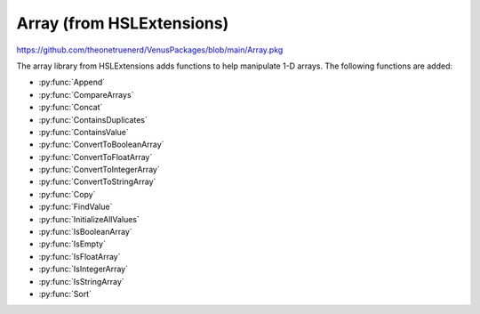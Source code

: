Array (from HSLExtensions)
=========================

https://github.com/theonetruenerd/VenusPackages/blob/main/Array.pkg

The array library from HSLExtensions adds functions to help manipulate 1-D arrays. The following functions are added:

- :py:func:`Append`
- :py:func:`CompareArrays`
- :py:func:`Concat`
- :py:func:`ContainsDuplicates`
- :py:func:`ContainsValue`
- :py:func:`ConvertToBooleanArray`
- :py:func:`ConvertToFloatArray`
- :py:func:`ConvertToIntegerArray`
- :py:func:`ConvertToStringArray`
- :py:func:`Copy`
- :py:func:`FindValue`
- :py:func:`InitializeAllValues`
- :py:func:`IsBooleanArray`
- :py:func:`IsEmpty`
- :py:func:`IsFloatArray`
- :py:func:`IsIntegerArray`
- :py:func:`IsStringArray`
- :py:func:`Sort`

.. py:function:: Append(array io_arrValuesA, array i_arrValuesB)

  This function updates the array io_arrValuesA to add all the values from i_arrValuesB at the end of the array.

  :params io_arrValuesA: The array to which the values will be added 
  :params i_arrValuesB: The array from which the values will be added
  :type io_arrValuesA: Array
  :type i_arrValuesB: Array
  :return: None
  :rtype: N/A

.. py:function:: CompareArrays(array i_arrExpectedValues, array i_arrActualValues, array o_arrMissingValues, array o_arrNotExpectedValues)

  This function compares two arrays and outputs arrays of values which are missing from the first array but present in the second, and values which are present in the second array but not in the first.

  :params i_arrExpectedValues: The first array, which the second array will be checked against, usually is the array of expected values
  :params i_arrActualValues: The second array, which will use the first array as a template when comparing against, usually is your "actual" array
  :params o_arrMissingValues: An output array of values which are present in the first array but not the second 
  :params o_arrNotExpectedValues: An output array of values which are present in the second array but not the first (i.e. unexpected values in your actual data)
  :type i_arrExpectedValues: Array
  :type i_arrActualValues: Array
  :type o_arrMissingValues: Array
  :type o_arrNotExpectedValues: Array
  :return: True if both arrays contain the same values (resulting in empty output arrays), false if arrays don't contain the same values (in which case the output arrays will have data in them)
  :rtype: Boolean

.. py:function:: Concat(array i_arrValuesA, array i_arrValuesB)

  This function appends one array to the other and then returns the concatenated array. The difference between this and the :py:func:`Append` function is that the Append function updates an existing array, whereas this function doesn't change the existing arrays and instead returns a new array.

  :params i_arrValuesA: The array to which the values will be added
  :params i_arrValuesB: The array from which the values will be added
  :type i_arrValuesA: Array
  :type i_arrValuesB: Array
  :return: A new array which is the concatenated version of the input arrays
  :rtype: Array

.. py:function:: ContainsDuplicates(array i_arrValues)

  This function checks whether the input array has multiple of the same value in it

  :params i_arrValues: The array to be checked
  :type i_arrValues: Array
  :return: An array with all values which appear more than once in the input array
  :rtype: Array

.. py:function:: ContainsValue(array i_arrValues, variable i_varValue)

  This function determines whether a value exists in an array without returning its index

  :params i_arrValues: The array to be searched
  :params i_varValue: The value to be searched for
  :type i_arrValues: Array
  :type i_varValue: Variable
  :return: True if the value is present, false otherwise
  :rtype: Boolean

.. py:function:: ConvertToBooleanArray(array i_arrValues, variable o_blnSuccessfullyConverted)

  This function converts the input array to an array with boolean values. If it is not possible to convert one or more values of the input array, the output will be false and the output array will be empty. Cannot interact with strings, will convert a non-zero int or float into a 1, and will turn a 0 float into a 0.

  :params i_arrValues: The array to be converted
  :params o_blnSuccessfullyConverted: A boolean which tells you whether the conversion was successful or not
  :type i_arrValues: Array
  :type o_blnSuccessfullyConverted: Boolean
  :return: The boolean version of the input array
  :rtype: Array

.. py:function:: ConvertToFloatArray(array i_arrValues, variable o_blnSuccessfullyConverted)

  This function converts the input array to an array with float values. If it is not possible to convert one or more values of the input array, the output will be false and the output array will be empty. Cannot interact with strings, will convert any int into a float. 

  :params i_arrValues: The array to be converted
  :params o_blnSuccessfullyConverted: A boolean which tells you whether the conversion was successful or not
  :type i_arrValues: Array
  :type o_blnSuccessfullyConverted: Boolean
  :return: The float version of the input array
  :rtype: Array

.. py:function:: ConvertToIntArray(array i_arrValues, variable o_blnSuccessfullyConverted)

  This function converts the input array to one with integer values. If it is not possible to convert one or more values of the input array, the output will be false and the output array will be empty. Cannot interact with strings, will round any floats to the nearest integer.

  :params i_arrValues: The array to be converted
  :params o_blnSuccessfullyConverted: A boolean which tells you whether the conversion was successful or not
  :type i_arrValues: Array
  :type o_blnSuccessfullyConverted: Boolean
  :return: The integer version of the input array
  :rtype: Array

.. py:function:: ConvertToStringArray(array i_arrValues)

  This function converts the input array to one with string values. 

  :params i_arrValues: The array to be converted
  :type i_arrValues: Array
  :return: The float version of the input array
  :rtype: Array

.. py:function:: Copy(array i_arrValues)

  This function will output an exact copy of the input array. 

  :params i_arrValues: The array to be copied
  :type i_arrValues: Array
  :return: A copy of the input array
  :rtype: Array

.. py:function:: FindValue(array i_arrValues, variable i_varValue)

  This function will lookup the input variable within the input array and return a 1-based array of the indices of all positions that the input variable was found.

  :params i_arrValues: The array to be searched
  :params i_varValue: The variable to be searched for
  :type i_arrValues: Array
  :type i_varValue: Variable
  :return: An array of all the locations that the input variable was found
  :rtype: Array

.. py:function:: InitializeAllValues(array io_arrValues, variable i_varValue)

  This function sets all values within an array to the input variable. Does not work on empty arrays. 

  :params io_arrValues: The array in which all values will be converted. 
  :params i_varValue: The variable to which all values will be converted.
  :type io_arrValues: Array
  :type i_varValue: Variable
  :return: None
  :rtype: N/A

.. py:function:: IsBooleanArray(array i_arrValues)

  This function checks whether all values in the array are booleans.

  :params i_arrValues: The array to be checked
  :type i_arrValues: Array
  :return: A boolean of whether the input array is all booleans or not
  :rtype: Boolean

.. py:function:: IsEmpty(array i_arrValues)

  This function checks whether the input array is empty

  :params i_arrValues: The array to be checked
  :type i_arrValues: Array
  :return: A boolean of whether the input array is empty or not
  :rtype: Boolean

.. py:function:: IsFloatArray(array i_arrValues)

  This function checks whether all values in the array are floats.

  :params i_arrValues: The array to be checked
  :type i_arrValues: Array
  :return: A boolean of whether the input array is all floats or not
  :rtype: Boolean

.. py:function:: IsIntegerArray(array i_arrValues)

  This function checks whether all values in the array are integers.

  :params i_arrValues: The array to be checked
  :type i_arrValues: Array
  :return: A boolean of whether the input array is all integers or not
  :rtype: Boolean

.. py:function:: IsStringArray(array i_arrValues)

  This function checks whether all values in the array are strings.

  :params i_arrValues: The array to be checked
  :type i_arrValues: Array
  :return: A boolean of whether the input array is all strings or not
  :rtype: Boolean

.. py:function:: Sort(array i_arrValues, variable i_intSortMode, o_bSuccessfulSorted)

  This function outputs a sorted version of the array using the Shakersort sorting algorithm. All values in the array must share the same type for this function to work. Sort mode can either be 1 or 2, 1 is ascending and 2 is descending. 

  :params i_arrValues: The array containing the values to be sorted  
  :params i_intSortMode: Whether the array is to be sorted in ascending (1) or descending (2) order
  :params o_bSuccesfulSorted: A boolean of whether the sort was successful or not
  :type i_arrValues: Array
  :type i_intSortMode: Variable
  :type o_bSuccesfulSorted: Boolean
  :return: A sorted copy of the array
  :rtype: Array
